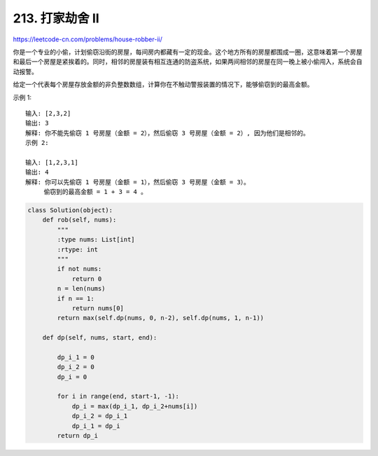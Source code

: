 ===================
213. 打家劫舍 II
===================

https://leetcode-cn.com/problems/house-robber-ii/

你是一个专业的小偷，计划偷窃沿街的房屋，每间房内都藏有一定的现金。这个地方所有的房屋都围成一圈，这意味着第一个房屋和最后一个房屋是紧挨着的。同时，相邻的房屋装有相互连通的防盗系统，如果两间相邻的房屋在同一晚上被小偷闯入，系统会自动报警。

给定一个代表每个房屋存放金额的非负整数数组，计算你在不触动警报装置的情况下，能够偷窃到的最高金额。

示例 1::

    输入: [2,3,2]
    输出: 3
    解释: 你不能先偷窃 1 号房屋（金额 = 2），然后偷窃 3 号房屋（金额 = 2）, 因为他们是相邻的。
    示例 2:

    输入: [1,2,3,1]
    输出: 4
    解释: 你可以先偷窃 1 号房屋（金额 = 1），然后偷窃 3 号房屋（金额 = 3）。
         偷窃到的最高金额 = 1 + 3 = 4 。

.. code:: python

    class Solution(object):
        def rob(self, nums):
            """
            :type nums: List[int]
            :rtype: int
            """
            if not nums:
                return 0
            n = len(nums)
            if n == 1:
                return nums[0]
            return max(self.dp(nums, 0, n-2), self.dp(nums, 1, n-1))

        def dp(self, nums, start, end):

            dp_i_1 = 0
            dp_i_2 = 0
            dp_i = 0

            for i in range(end, start-1, -1):
                dp_i = max(dp_i_1, dp_i_2+nums[i])
                dp_i_2 = dp_i_1
                dp_i_1 = dp_i
            return dp_i